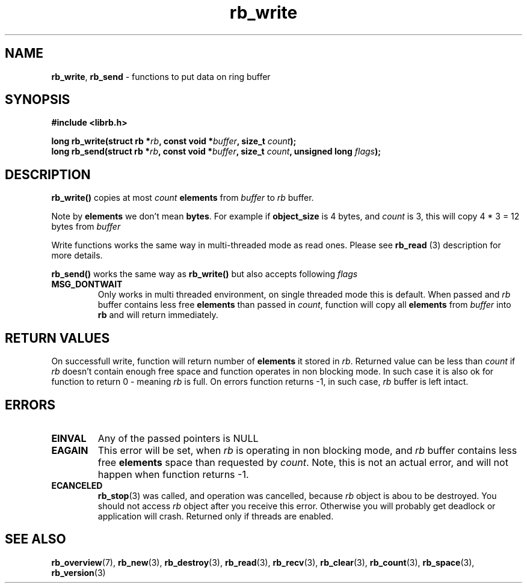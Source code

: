 .TH "rb_write" "3" "24 July 2017 (v2.0.0)" "bofc.pl"

.SH NAME
\fBrb_write\fR, \fBrb_send\fR - functions to put data on ring buffer

.SH SYNOPSIS

.sh
.BI "#include <librb.h>"

.sh
.BI "long rb_write(struct rb *" rb ", const void *" buffer ","
.BI "size_t " count ");"
.br
.BI "long rb_send(struct rb *" rb ", const void *" buffer ","
.BI "size_t " count ", unsigned long " flags ");"

.SH DESCRIPTION
\fBrb_write()\fR copies at most \fIcount\fB \fBelements\fR from \fIbuffer\fR
to \fIrb\fR buffer.

Note by \fBelements\fR we don't mean \fBbytes\fR. For example if
\fBobject_size\fR is 4 bytes, and \fIcount\fR is 3, this will copy 4 * 3 = 12
bytes from \fIbuffer\fR

Write functions works the same way in multi-threaded mode as read ones. Please
see \fBrb_read\fR (3) description for more details.

\fBrb_send()\fR works the same way as \fBrb_write()\fR but also accepts
following \fIflags\fR

.TP
.B MSG_DONTWAIT
Only works in multi threaded environment, on single threaded mode this is
default.  When passed and \fIrb\fR buffer contains less free \fBelements\fR than
passed in \fIcount\fR, function will copy all \fBelements\fR from \fIbuffer\fR
into \fBrb\fR and will return immediately.

.SH RETURN VALUES
On successfull write, function will return number of \fBelements\fR it stored in
\fIrb\fR. Returned value can be less than \fIcount\fR if \fIrb\fR doesn't
contain enough free space and function operates in non blocking mode. In such
case it is also ok for function to return 0 - meaning \fIrb\fR is full. On
errors function returns -1, in such case, \fIrb\fR buffer is left intact.

.SH ERRORS

.TP
.B EINVAL
Any of the passed pointers is NULL

.TP
.B EAGAIN
This error will be set, when \fIrb\fR is operating in non blocking mode, and
\fIrb\fR buffer contains less free \fBelements\fR space than requested by
\fIcount\fR. Note, this is not an actual error, and will not happen when
function returns -1.

.TP
.B ECANCELED
\fBrb_stop\fR(3) was called, and operation was cancelled, because \fIrb\fR
object is abou to be destroyed. You should not access \fIrb\fR object after
you receive this error. Otherwise you will probably get deadlock or application
will crash. Returned only if threads are enabled.

.SH SEE ALSO
.BR rb_overview (7),
.BR rb_new (3),
.BR rb_destroy (3),
.BR rb_read (3),
.BR rb_recv (3),
.BR rb_clear (3),
.BR rb_count (3),
.BR rb_space (3),
.BR rb_version (3)
